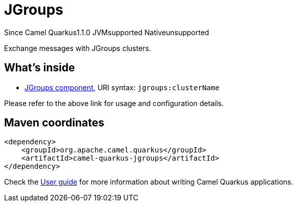// Do not edit directly!
// This file was generated by camel-quarkus-maven-plugin:update-extension-doc-page

[[jgroups]]
= JGroups
:page-aliases: extensions/jgroups.adoc
:cq-since: 1.1.0
:cq-artifact-id: camel-quarkus-jgroups
:cq-native-supported: false
:cq-status: Preview
:cq-description: Exchange messages with JGroups clusters.
:cq-deprecated: false
:cq-targetRuntime: JVM

[.badges]
[.badge-key]##Since Camel Quarkus##[.badge-version]##1.1.0## [.badge-key]##JVM##[.badge-supported]##supported## [.badge-key]##Native##[.badge-unsupported]##unsupported##

Exchange messages with JGroups clusters.

== What's inside

* https://camel.apache.org/components/latest/jgroups-component.html[JGroups component], URI syntax: `jgroups:clusterName`

Please refer to the above link for usage and configuration details.

== Maven coordinates

[source,xml]
----
<dependency>
    <groupId>org.apache.camel.quarkus</groupId>
    <artifactId>camel-quarkus-jgroups</artifactId>
</dependency>
----

Check the xref:user-guide/index.adoc[User guide] for more information about writing Camel Quarkus applications.
